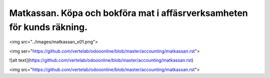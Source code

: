 .. _localorexportsalestax:

.. index::
   single: Matkassan. Ett exempel när ett företag (kunden) beställer en tjänst, 
   att laga mat tillsammans, men uppdragsgivaren vill ha en "matkassa" att 
   köpa mat för i förskott.  

========================================
Matkassan. Köpa och bokföra mat i affäsrverksamheten för kunds räkning.
========================================




<img src="../images/matkassan_x01.png">

<img ser="https://github.com/vertelab/odooonline/blob/master/accounting/matkassan.rst">


![alt text](https://github.com/vertelab/odooonline/blob/master/accounting/matkassan.rst)



<img src="https://github.com/vertelab/odooonline/blob/master/accounting/matkassan.rst">
